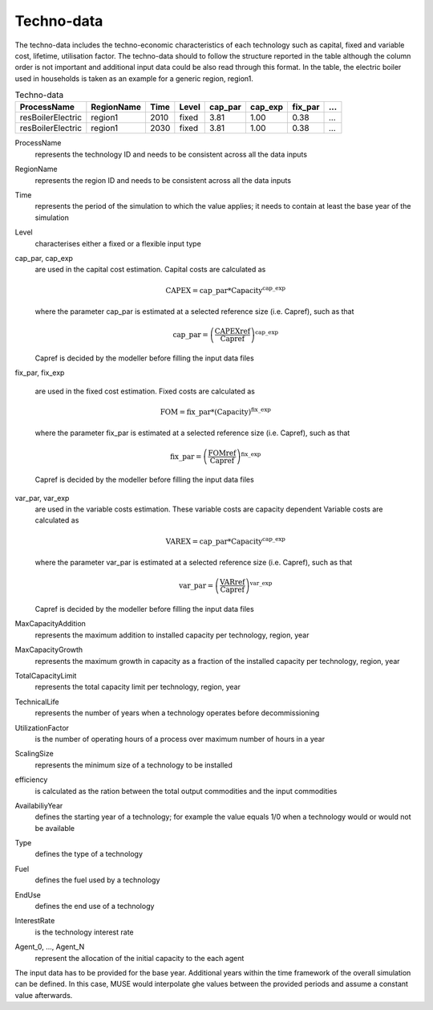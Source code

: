 .. _inputs-technodata:

===========
Techno-data
===========
The techno-data includes the techno-economic characteristics of each technology such
as capital, fixed and variable cost, lifetime, utilisation factor.
The techno-data should to follow the structure reported in the table although the column order
is not important and additional input data could be also read through this format. In the table,
the electric boiler used in households is taken as an example for a generic region, region1.


.. csv-table:: Techno-data
   :header: ProcessName, RegionName, Time, Level, cap_par, cap_exp, fix_par, ...
       
   resBoilerElectric, region1, 2010, fixed, 3.81, 1.00, 0.38, ...
   resBoilerElectric, region1, 2030, fixed, 3.81, 1.00, 0.38, ...


ProcessName
   represents the technology ID and needs to be consistent across all the data inputs

RegionName
   represents the region ID and needs to be consistent across all the data inputs

Time
   represents the period of the simulation to which the value applies; it needs to
   contain at least the base year of the simulation

Level
   characterises either a fixed or a flexible input type

cap_par, cap_exp
   are used in the capital cost estimation. Capital costs are calculated as
   
   .. math::
   
      \text{CAPEX} = \text{cap\_par} * \text{Capacity}^\text{cap\_exp}

   where the parameter cap_par is estimated at a selected reference size (i.e. Capref),
   such as that
   
   .. math::

      \text{cap\_par} = \left(
         \frac{\text{CAPEXref}}{\text{Capref}}
      \right)^{\text{cap\_exp}}

   Capref is decided by the modeller before filling the input data files

fix_par, fix_exp

   are used in the fixed cost estimation. Fixed costs are calculated as
   
   .. math::
   
      \text{FOM} = \text{fix\_par} * (\text{Capacity})^\text{fix\_exp}

   where the parameter fix_par is estimated at a selected reference size (i.e. Capref),
   such as that

   .. math::

      \text{fix\_par} = \left(
         \frac{\text{FOMref}}{\text{Capref}}
      \right)^{\text{fix\_exp}}

   Capref is decided by the modeller before filling the input data files

var_par, var_exp
   are used in the variable costs estimation. These variable costs are capacity
   dependent Variable costs are calculated as 

   .. math::
   
      \text{VAREX} = \text{cap\_par} * \text{Capacity}^{\text{cap\_exp}}

   where the parameter var_par is estimated at a selected reference size (i.e. Capref),
   such as that
   
   .. math::

      \text{var\_par} = \left(
         \frac{\text{VARref}}{\text{Capref}}
      \right)^{\text{var\_exp}}

   Capref is decided by the modeller before filling the input data files

MaxCapacityAddition
   represents the maximum addition to installed capacity per technology, region, year

MaxCapacityGrowth
   represents the maximum growth in capacity as a fraction of the installed capacity per
   technology, region, year

TotalCapacityLimit
   represents the total capacity limit per technology, region, year 

TechnicalLife
   represents the number of years when a technology operates before decommissioning

UtilizationFactor
   is the number of operating hours of a process over maximum number of hours in a year      

ScalingSize
   represents the minimum size of a technology to be installed

efficiency
   is calculated as the ration between the total output commodities and the input commodities 

AvailabiliyYear
   defines the starting year of a technology; for example the value equals 1/0 when a
   technology would or would not be available

Type
   defines the type of a technology       

Fuel
   defines the fuel used by a technology  

EndUse
   defines the end use of a technology  

InterestRate
   is the technology interest rate

Agent_0, ..., Agent_N
   represent the allocation of the initial capacity to the each agent
   
The input data has to be provided for the base year. Additional years within the time
framework of the overall simulation can be defined. In this case, MUSE would interpolate
ghe values between the provided periods and assume a constant value afterwards.